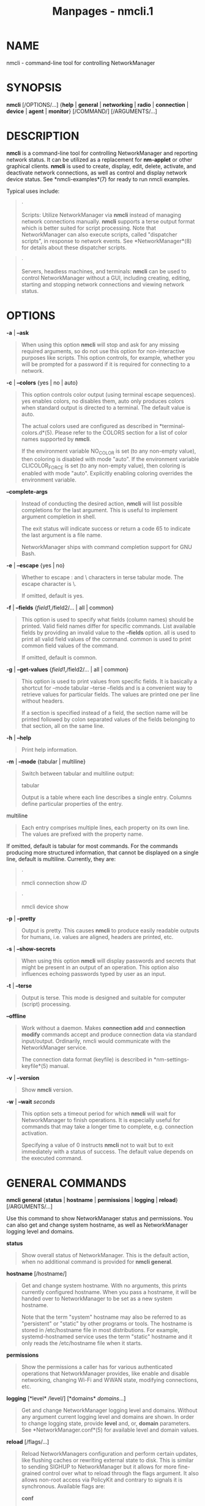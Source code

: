 #+TITLE: Manpages - nmcli.1
* NAME
nmcli - command-line tool for controlling NetworkManager

* SYNOPSIS
*nmcli* [/OPTIONS/...] {*help* | *general* | *networking* | *radio* |
*connection* | *device* | *agent* | *monitor*} [/COMMAND/]
[/ARGUMENTS/...]

* DESCRIPTION
*nmcli* is a command-line tool for controlling NetworkManager and
reporting network status. It can be utilized as a replacement for
*nm-applet* or other graphical clients. *nmcli* is used to create,
display, edit, delete, activate, and deactivate network connections, as
well as control and display network device status. See
*nmcli-examples*(7) for ready to run nmcli examples.

Typical uses include:

#+begin_quote
·

Scripts: Utilize NetworkManager via *nmcli* instead of managing network
connections manually. *nmcli* supports a terse output format which is
better suited for script processing. Note that NetworkManager can also
execute scripts, called "dispatcher scripts", in response to network
events. See *NetworkManager*(8) for details about these dispatcher
scripts.

#+end_quote

#+begin_quote
·

Servers, headless machines, and terminals: *nmcli* can be used to
control NetworkManager without a GUI, including creating, editing,
starting and stopping network connections and viewing network status.

#+end_quote

* OPTIONS
*-a* | *--ask*

#+begin_quote
When using this option *nmcli* will stop and ask for any missing
required arguments, so do not use this option for non-interactive
purposes like scripts. This option controls, for example, whether you
will be prompted for a password if it is required for connecting to a
network.

#+end_quote

*-c* | *--colors* {yes | no | auto}

#+begin_quote
This option controls color output (using terminal escape sequences). yes
enables colors, no disables them, auto only produces colors when
standard output is directed to a terminal. The default value is auto.

The actual colors used are configured as described in
*terminal-colors.d*(5). Please refer to the COLORS section for a list of
color names supported by *nmcli*.

If the environment variable NO_COLOR is set (to any non-empty value),
then coloring is disabled with mode "auto". If the environment variable
CLICOLOR_FORCE is set (to any non-empty value), then coloring is enabled
with mode "auto". Explicitly enabling coloring overrides the environment
variable.

#+end_quote

*--complete-args*

#+begin_quote
Instead of conducting the desired action, *nmcli* will list possible
completions for the last argument. This is useful to implement argument
completion in shell.

The exit status will indicate success or return a code 65 to indicate
the last argument is a file name.

NetworkManager ships with command completion support for GNU Bash.

#+end_quote

*-e* | *--escape* {yes | no}

#+begin_quote
Whether to escape : and \ characters in terse tabular mode. The escape
character is \.

If omitted, default is yes.

#+end_quote

*-f* | *--fields* {/field1/,/field2/... | all | common}

#+begin_quote
This option is used to specify what fields (column names) should be
printed. Valid field names differ for specific commands. List available
fields by providing an invalid value to the *--fields* option. all is
used to print all valid field values of the command. common is used to
print common field values of the command.

If omitted, default is common.

#+end_quote

*-g* | *--get-values* {/field1/,/field2/... | all | common}

#+begin_quote
This option is used to print values from specific fields. It is
basically a shortcut for --mode tabular --terse --fields and is a
convenient way to retrieve values for particular fields. The values are
printed one per line without headers.

If a section is specified instead of a field, the section name will be
printed followed by colon separated values of the fields belonging to
that section, all on the same line.

#+end_quote

*-h* | *--help*

#+begin_quote
Print help information.

#+end_quote

*-m* | *--mode* {tabular | multiline}

#+begin_quote
Switch between tabular and multiline output:

tabular

#+begin_quote
Output is a table where each line describes a single entry. Columns
define particular properties of the entry.

#+end_quote

multiline

#+begin_quote
Each entry comprises multiple lines, each property on its own line. The
values are prefixed with the property name.

#+end_quote

If omitted, default is tabular for most commands. For the commands
producing more structured information, that cannot be displayed on a
single line, default is multiline. Currently, they are:

#+begin_quote
·

nmcli connection show /ID/

#+end_quote

#+begin_quote
·

nmcli device show

#+end_quote

#+end_quote

*-p* | *--pretty*

#+begin_quote
Output is pretty. This causes *nmcli* to produce easily readable outputs
for humans, i.e. values are aligned, headers are printed, etc.

#+end_quote

*-s* | *--show-secrets*

#+begin_quote
When using this option *nmcli* will display passwords and secrets that
might be present in an output of an operation. This option also
influences echoing passwords typed by user as an input.

#+end_quote

*-t* | *--terse*

#+begin_quote
Output is terse. This mode is designed and suitable for computer
(script) processing.

#+end_quote

*--offline*

#+begin_quote
Work without a daemon. Makes *connection add* and *connection modify*
commands accept and produce connection data via standard input/output.
Ordinarily, nmcli would communicate with the NetworkManager service.

The connection data format (keyfile) is described in
*nm-settings-keyfile*(5) manual.

#+end_quote

*-v* | *--version*

#+begin_quote
Show *nmcli* version.

#+end_quote

*-w* | *--wait* /seconds/

#+begin_quote
This option sets a timeout period for which *nmcli* will wait for
NetworkManager to finish operations. It is especially useful for
commands that may take a longer time to complete, e.g. connection
activation.

Specifying a value of 0 instructs *nmcli* not to wait but to exit
immediately with a status of success. The default value depends on the
executed command.

#+end_quote

* GENERAL COMMANDS
*nmcli general* {*status* | *hostname* | *permissions* | *logging* |
*reload*} [/ARGUMENTS/...]

Use this command to show NetworkManager status and permissions. You can
also get and change system hostname, as well as NetworkManager logging
level and domains.

*status*

#+begin_quote
Show overall status of NetworkManager. This is the default action, when
no additional command is provided for *nmcli general*.

#+end_quote

*hostname* [/hostname/]

#+begin_quote
Get and change system hostname. With no arguments, this prints currently
configured hostname. When you pass a hostname, it will be handed over to
NetworkManager to be set as a new system hostname.

Note that the term "system" hostname may also be referred to as
"persistent" or "static" by other programs or tools. The hostname is
stored in /etc/hostname file in most distributions. For example,
systemd-hostnamed service uses the term "static" hostname and it only
reads the /etc/hostname file when it starts.

#+end_quote

*permissions*

#+begin_quote
Show the permissions a caller has for various authenticated operations
that NetworkManager provides, like enable and disable networking,
changing Wi-Fi and WWAN state, modifying connections, etc.

#+end_quote

*logging* [*level* /level/] [*domains* /domains/...]

#+begin_quote
Get and change NetworkManager logging level and domains. Without any
argument current logging level and domains are shown. In order to change
logging state, provide *level* and, or, *domain* parameters. See
*NetworkManager.conf*(5) for available level and domain values.

#+end_quote

*reload* [/flags/...]

#+begin_quote
Reload NetworkManagers configuration and perform certain updates, like
flushing caches or rewriting external state to disk. This is similar to
sending SIGHUP to NetworkManager but it allows for more fine-grained
control over what to reload through the flags argument. It also allows
non-root access via PolicyKit and contrary to signals it is synchronous.
Available flags are:

*conf*

#+begin_quote
Reload the NetworkManager.conf configuration from disk. Note that this
does not include connections, which can be reloaded through *nmcli
connection reload* instead.

#+end_quote

*dns-rc*

#+begin_quote
Update DNS configuration, which usually involves writing
/etc/resolv.conf anew. This is equivalent to sending the SIGUSR1 signal
to the NetworkManager process.

#+end_quote

*dns-full*

#+begin_quote
Restart the DNS plugin. This is for example useful when using dnsmasq
plugin, which uses additional configuration in
/etc/NetworkManager/dnsmasq.d. If you edit those files, you can restart
the DNS plugin. This action shortly interrupts name resolution.

#+end_quote

With no flags, everything that is supported is reloaded, which is
identical to sending a SIGHUP. See *NetworkManager*(8) for more details
about signals.

#+end_quote

* NETWORKING CONTROL COMMANDS
*nmcli networking* {*on* | *off* | *connectivity*} [/ARGUMENTS/...]

Query NetworkManager networking status, enable and disable networking.

*on*, *off*

#+begin_quote
Enable or disable networking control by NetworkManager. All interfaces
managed by NetworkManager are deactivated when networking is disabled.

#+end_quote

*connectivity* [check]

#+begin_quote
Get network connectivity state. The optional *check* argument tells
NetworkManager to re-check the connectivity, else the most recent known
connectivity state is displayed without re-checking.

Possible states are:

none

#+begin_quote
the host is not connected to any network.

#+end_quote

portal

#+begin_quote
the host is behind a captive portal and cannot reach the full Internet.

#+end_quote

limited

#+begin_quote
the host is connected to a network, but it has no access to the
Internet.

#+end_quote

full

#+begin_quote
the host is connected to a network and has full access to the Internet.

#+end_quote

unknown

#+begin_quote
the connectivity status cannot be found out.

#+end_quote

#+end_quote

* RADIO TRANSMISSION CONTROL COMMANDS
*nmcli radio* {*all* | *wifi* | *wwan*} [/ARGUMENTS/...]

Show radio switches status, or enable and disable the switches.

*wifi* [on | off]

#+begin_quote
Show or set status of Wi-Fi in NetworkManager. If no arguments are
supplied, Wi-Fi status is printed; *on* enables Wi-Fi; *off* disables
Wi-Fi.

#+end_quote

*wwan* [on | off]

#+begin_quote
Show or set status of WWAN (mobile broadband) in NetworkManager. If no
arguments are supplied, mobile broadband status is printed; *on* enables
mobile broadband, *off* disables it.

#+end_quote

*all* [on | off]

#+begin_quote
Show or set all previously mentioned radio switches at the same time.

#+end_quote

* ACTIVITY MONITOR
*nmcli monitor*

Observe NetworkManager activity. Watches for changes in connectivity
state, devices or connection profiles.

See also *nmcli connection monitor* and *nmcli device monitor* to watch
for changes in certain devices or connections.

* CONNECTION MANAGEMENT COMMANDS
*nmcli connection* {*show* | *up* | *down* | *modify* | *add* | *edit* |
*clone* | *delete* | *monitor* | *reload* | *load* | *import* | *export*
​| *migrate*} [/ARGUMENTS/...]

NetworkManager stores all network configuration as "connections", which
are collections of data (Layer2 details, IP addressing, etc.) that
describe how to create or connect to a network. A connection is "active"
when a device uses that connections configuration to create or connect
to a network. There may be multiple connections that apply to a device,
but only one of them can be active on that device at any given time. The
additional connections can be used to allow quick switching between
different networks and configurations.

Consider a machine which is usually connected to a DHCP-enabled network,
but sometimes connected to a testing network which uses static IP
addressing. Instead of manually reconfiguring eth0 each time the network
is changed, the settings can be saved as two connections which both
apply to eth0, one for DHCP (called default) and one with the static
addressing details (called testing). When connected to the DHCP-enabled
network the user would run *nmcli con up default* , and when connected
to the static network the user would run *nmcli con up testing*.

*show* [*--active*] [*--order* [+-]/category/:...]

#+begin_quote
List in-memory and on-disk connection profiles, some of which may also
be active if a device is using that connection profile. Without a
parameter, all profiles are listed. When *--active* option is specified,
only the active profiles are shown.

The *--order* option can be used to get custom ordering of connections.
The connections can be ordered by active status (active), name (name),
type (type) or D-Bus path (path). If connections are equal according to
a sort order category, an additional category can be specified. The
default sorting order is equivalent to --order active:name:path. + or no
prefix means sorting in ascending order (alphabetically or in
numbers), - means reverse (descending) order. The category names can be
abbreviated (e.g. --order -a:na).

#+end_quote

*show* [*--active*] [*id* | *uuid* | *path* | *apath*] /ID/...

#+begin_quote
Show details for specified connections. By default, both static
configuration and active connection data are displayed. When *--active*
option is specified, only the active profiles are taken into account.
Use global *--show-secrets* option to display secrets associated with
the profile.

*id*, *uuid*, *path* and *apath* keywords can be used if /ID/ is
ambiguous. Optional /ID/-specifying keywords are:

*id*

#+begin_quote
the /ID/ denotes a connection name.

#+end_quote

*uuid*

#+begin_quote
the /ID/ denotes a connection UUID.

#+end_quote

*path*

#+begin_quote
the /ID/ denotes a D-Bus static connection path in the format of
/org/freedesktop/NetworkManager/Settings//num/ or just /num/.

#+end_quote

*apath*

#+begin_quote
the /ID/ denotes a D-Bus active connection path in the format of
/org/freedesktop/NetworkManager/ActiveConnection//num/ or just /num/.

#+end_quote

It is possible to filter the output using the global *--fields* option.
Use the following values:

*profile*

#+begin_quote
only shows static profile configuration.

#+end_quote

*active*

#+begin_quote
only shows active connection data (when the profile is active).

#+end_quote

You can also specify particular fields. For static configuration, use
setting and property names as described in *nm-settings-nmcli*(5) manual
page. For active data use GENERAL, IP4, DHCP4, IP6, DHCP6, VPN.

When no command is given to the *nmcli connection*, the default action
is *nmcli connection show*.

#+end_quote

*up* [*id* | *uuid* | *path*] /ID/ [*ifname* /ifname/] [*ap* /BSSID/]
[*passwd-file* /file/]

#+begin_quote
Activate a connection. The connection is identified by its name, UUID or
D-Bus path. If /ID/ is ambiguous, a keyword *id*, *uuid* or *path* can
be used. When requiring a particular device to activate the connection
on, the *ifname* option with interface name should be given. If the /ID/
is not given an *ifname* is required, and NetworkManager will activate
the best available connection for the given *ifname*. In case of a VPN
connection, the *ifname* option specifies the device of the base
connection. The *ap* option specify what particular AP should be used in
case of a Wi-Fi connection.

If *--wait* option is not specified, the default timeout will be 90
seconds.

See *connection show* above for the description of the /ID/-specifying
keywords.

Available options are:

*ifname*

#+begin_quote
interface that will be used for activation.

#+end_quote

*ap*

#+begin_quote
BSSID of the AP which the command should connect to (for Wi-Fi
connections).

#+end_quote

*passwd-file*

#+begin_quote
some networks may require credentials during activation. You can give
these credentials using this option. Each line of the file should
contain one password in the form:

#+begin_quote
#+begin_example
setting_name.property_name:the password
#+end_example

#+end_quote

For example, for WPA Wi-Fi with PSK, the line would be

#+begin_quote
#+begin_example
802-11-wireless-security.psk:secret12345
#+end_example

#+end_quote

For 802.1X password, the line would be

#+begin_quote
#+begin_example
802-1x.password:my 1X password
#+end_example

#+end_quote

*nmcli* also accepts wifi-sec and wifi strings instead of
802-11-wireless-security. When NetworkManager requires a password and it
is not given, *nmcli* will ask for it when run with *--ask*. If *--ask*
was not passed, NetworkManager can ask another secret agent that may be
running (typically a GUI secret agent, such as nm-applet or
gnome-shell).

#+end_quote

#+end_quote

*down* [*id* | *uuid* | *path* | *apath*] /ID/...

#+begin_quote
Deactivate a connection from a device without preventing the device from
further auto-activation. Multiple connections can be passed to the
command.

Be aware that this command deactivates the specified active connection,
but the device on which the connection was active, is still ready to
connect and will perform auto-activation by looking for a suitable
connection that has the autoconnect flag set. Note that the deactivating
connection profile is internally blocked from autoconnecting again.
Hence it will not autoconnect until reboot or until the user performs an
action that unblocks autoconnect, like modifying the profile or
explicitly activating it.

In most cases you may want to use *device down* command instead.

The connection is identified by its name, UUID or D-Bus path. If /ID/ is
ambiguous, a keyword *id*, *uuid*, *path* or *apath* can be used.

See *connection show* above for the description of the /ID/-specifying
keywords.

If *--wait* option is not specified, the default timeout will be 10
seconds.

#+end_quote

*modify* [*--temporary*] [*id* | *uuid* | *path*] [/ID/] {/option/
/value/ | [+|-]/setting/./property/ /value/}...

#+begin_quote
Add, modify or remove properties in the connection profile.

To set the property just specify the property name followed by the
value. An empty value ("") resets the property value to the default.

See *nm-settings-nmcli*(5) for complete reference of setting and
property names, their descriptions and default values. The /setting/ and
/property/ can be abbreviated provided they are unique.

If you want to append an item or a flag to the existing value, use +
prefix for the property name or alias. If you want to remove items from
a container-type or flag property, use - prefix. For certain properties
you can also remove elements by specifying the zero-based index(es). The
+ and - modifiers only have a real effect for properties that support
them. These are for example multi-value (container) properties or flags
like ipv4.dns, ip4, ipv4.addresses, bond.options,
802-1x.phase1-auth-flags etc.

The connection is identified by its name, UUID or D-Bus path. If /ID/ is
ambiguous, a keyword *id*, *uuid* or *path* can be used. The /ID/ is not
used with the global *--offline* option.

When the global *--offline* is used, the command reads the connection
from the standard input and prints the modified connection to standard
output instead of making the the NetworkManager daemon act upon
specified connection.

#+end_quote

*modify* [*--temporary*] [*id* | *uuid* | *path*] /ID/ *remove*
/setting/

#+begin_quote
Removes a setting from the connection profile.

#+end_quote

*add* [*save* {yes | no}] {/option/ /value/ | [+|-]/setting/./property/
/value/}...

#+begin_quote
Create a new connection using specified properties.

You need to describe the newly created connections with the property and
value pairs. See *nm-settings-nmcli*(5) for the complete reference. The
syntax is the same as of the *nmcli connection modify* command.

To construct a meaningful connection you at the very least need to set
the *connection.type* property (or use the *type* alias) to one of known
NetworkManager connection types:

#+begin_quote
·

6lowpan

#+end_quote

#+begin_quote
·

802-11-olpc-mesh (alias olpc-mesh)

#+end_quote

#+begin_quote
·

802-11-wireless (alias wifi)

#+end_quote

#+begin_quote
·

802-3-ethernet (alias ethernet)

#+end_quote

#+begin_quote
·

adsl

#+end_quote

#+begin_quote
·

bluetooth

#+end_quote

#+begin_quote
·

bond

#+end_quote

#+begin_quote
·

bond-slave (deprecated for ethernet with controller)

#+end_quote

#+begin_quote
·

bridge

#+end_quote

#+begin_quote
·

bridge-slave (deprecated for ethernet with controller)

#+end_quote

#+begin_quote
·

cdma

#+end_quote

#+begin_quote
·

dummy

#+end_quote

#+begin_quote
·

generic

#+end_quote

#+begin_quote
·

gsm

#+end_quote

#+begin_quote
·

infiniband

#+end_quote

#+begin_quote
·

ip-tunnel

#+end_quote

#+begin_quote
·

macsec

#+end_quote

#+begin_quote
·

macvlan

#+end_quote

#+begin_quote
·

olpc-mesh

#+end_quote

#+begin_quote
·

ovs-bridge

#+end_quote

#+begin_quote
·

ovs-dpdk

#+end_quote

#+begin_quote
·

ovs-interface

#+end_quote

#+begin_quote
·

ovs-patch

#+end_quote

#+begin_quote
·

ovs-port

#+end_quote

#+begin_quote
·

pppoe

#+end_quote

#+begin_quote
·

team

#+end_quote

#+begin_quote
·

team-slave (deprecated for ethernet with controller)

#+end_quote

#+begin_quote
·

tun

#+end_quote

#+begin_quote
·

veth

#+end_quote

#+begin_quote
·

vlan

#+end_quote

#+begin_quote
·

vpn

#+end_quote

#+begin_quote
·

vrf

#+end_quote

#+begin_quote
·

vxlan

#+end_quote

#+begin_quote
·

wifi-p2p

#+end_quote

#+begin_quote
·

wimax

#+end_quote

#+begin_quote
·

wireguard

#+end_quote

#+begin_quote
·

wpan

#+end_quote

The most typical uses are described in the EXAMPLES section.

Aside from the properties and values two special options are accepted:

*save*

#+begin_quote
Controls whether the connection should be persistent, i.e.
NetworkManager should store it on disk (default: yes).

#+end_quote

*--*

#+begin_quote
If a single *--* argument is encountered it is ignored. This is for
compatibility with older versions on *nmcli*.

#+end_quote

When the global *--offline* is used, the command prints the resulting
connection to standard output instead of actually adding the connection
via the NetworkManager daemon.

#+end_quote

*edit* {[*id* | *uuid* | *path*] /ID/ | [*type* /type/] [*con-name*
/name/] }

#+begin_quote
Edit an existing connection or add a new one, using an interactive
editor.

The existing connection is identified by its name, UUID or D-Bus path.
If /ID/ is ambiguous, a keyword *id*, *uuid*, or *path* can be used. See
*connection show* above for the description of the /ID/-specifying
keywords. Not providing an /ID/ means that a new connection will be
added.

The interactive editor will guide you through the connection editing and
allow you to change connection parameters according to your needs by
means of a simple menu-driven interface. The editor indicates what
settings and properties can be modified and provides in-line help.

Available options:

*type*

#+begin_quote
type of the new connection; valid types are the same as for *connection
add* command.

#+end_quote

*con-name*

#+begin_quote
name for the new connection. It can be changed later in the editor.

#+end_quote

See also *nm-settings-nmcli*(5) for all NetworkManager settings and
property names, and their descriptions; and *nmcli-examples*(7) for
sample editor sessions.

#+end_quote

*clone* [*--temporary*] [*id* | *uuid* | *path*] /ID/ /new_name/

#+begin_quote
Clone a connection. The connection to be cloned is identified by its
name, UUID or D-Bus path. If /ID/ is ambiguous, a keyword *id*, *uuid*
or *path* can be used. See *connection show* above for the description
of the /ID/-specifying keywords. /new_name/ is the name of the new
cloned connection. The new connection will be the exact copy except the
connection.id (/new_name/) and connection.uuid (generated) properties.

The new connection profile will be saved as persistent unless
*--temporary* option is specified, in which case the new profile wont
exist after NetworkManager restart.

#+end_quote

*delete* [*id* | *uuid* | *path*] /ID/...

#+begin_quote
Delete a configured connection. The connection to be deleted is
identified by its name, UUID or D-Bus path. If /ID/ is ambiguous, a
keyword *id*, *uuid* or *path* can be used. See *connection show* above
for the description of the /ID/-specifying keywords.

If *--wait* option is not specified, the default timeout will be 10
seconds.

#+end_quote

*monitor* [*id* | *uuid* | *path*] /ID/...

#+begin_quote
Monitor connection profile activity. This command prints a line whenever
the specified connection changes. The connection to be monitored is
identified by its name, UUID or D-Bus path. If /ID/ is ambiguous, a
keyword *id*, *uuid* or *path* can be used. See *connection show* above
for the description of the /ID/-specifying keywords.

Monitors all connection profiles in case none is specified. The command
terminates when all monitored connections disappear. If you want to
monitor connection creation consider using the global monitor with
*nmcli monitor* command.

#+end_quote

*reload*

#+begin_quote
Reload all connection files from disk. NetworkManager does not monitor
changes to connection. So you need to use this command in order to tell
NetworkManager to re-read the connection profiles from disk when a
change was made to them.

#+end_quote

*load* /filename/...

#+begin_quote
Load/reload one or more connection files from disk. Use this after
manually editing a connection file to ensure that NetworkManager is
aware of its latest state.

#+end_quote

*import* [*--temporary*] *type* /type/ *file* /file/

#+begin_quote
Import an external/foreign configuration as a NetworkManager connection
profile. The type of the input file is specified by *type* option.

Only VPN configurations are supported at the moment. The configuration
is imported by NetworkManager VPN plugins. *type* values are the same as
for *vpn-type* option in *nmcli connection add*. VPN configurations are
imported by VPN plugins. Therefore the proper VPN plugin has to be
installed so that *nmcli* could import the data.

The imported connection profile will be saved as persistent unless
*--temporary* option is specified, in which case the new profile wont
exist after NetworkManager restart.

#+end_quote

*export* [*id* | *uuid* | *path*] /ID/ [/file/]

#+begin_quote
Export a connection.

Only VPN connections are supported at the moment. A proper VPN plugin
has to be installed so that *nmcli* could export a connection. If no
/file/ is provided, the VPN configuration data will be printed to
standard output.

#+end_quote

*migrate* [*--plugin* /plugin/...] [*id* | *uuid* | *path*] [/ID/...]

#+begin_quote
Migrate connection profiles to a different settings plugin, such as
keyfile (default) or ifcfg-rh.

The connection to be migrated is identified by its name, UUID or D-Bus
path. If /ID/ is ambiguous, a keyword *id*, *uuid* or *path* can be
used. See *connection show* above for the description of the
/ID/-specifying keywords.

If no connections are specified, the command acts on all available
connections. Therefore, with no arguments, the command migrates all
connection profiles to the keyfile plugin.

If *--wait* option is not specified, the default timeout will be 10
seconds.

#+end_quote

* DEVICE MANAGEMENT COMMANDS
*nmcli device* {*status* | *show* | *set* | *up* | *connect* | *reapply*
​| *modify* | *down* | *disconnect* | *delete* | *monitor* | *wifi* |
*lldp* | *checkpoint*} [/ARGUMENTS/...]

Show and manage network interfaces.

*status*

#+begin_quote
Print status of devices.

This is the default action if no command is specified to *nmcli device*.

#+end_quote

*show* [/ifname/]

#+begin_quote
Show detailed information about devices. Without an argument, all
devices are examined. To get information for a specific device, the
interface name has to be provided.

#+end_quote

*set* [ifname] /ifname/ [*autoconnect* {yes | no}] [*managed* {yes |
no}]

#+begin_quote
Set device properties.

#+end_quote

*up* /ifname/

#+begin_quote
Connect the device. NetworkManager will try to find a suitable
connection that will be activated. It will also consider connections
that are not set to auto connect.

If no compatible connection exists, a new profile with default settings
will be created and activated. This differentiates *nmcli connection up
ifname "$DEVICE"* from *nmcli device up "$DEVICE"*

If *--wait* option is not specified, the default timeout will be 90
seconds.

#+end_quote

*connect* /ifname/

#+begin_quote
Alias for command *up*. Before version 1.34.0 *up* was not supported.

#+end_quote

*reapply* /ifname/

#+begin_quote
Attempt to update device with changes to the currently active connection
made since it was last applied.

#+end_quote

*modify* /ifname/ {/option/ /value/ | [+|-]/setting/./property/
/value/}...

#+begin_quote
Modify the settings currently active on the device.

This command lets you do temporary changes to a configuration active on
a particular device. The changes are not preserved in the connection
profile.

See *nm-settings-nmcli*(5) for the list of available properties. Please
note that some properties cant be changed on an already connected
device.

#+end_quote

*down* /ifname/...

#+begin_quote
Disconnect a device and prevent the device from automatically activating
further connections without user/manual intervention. Note that
disconnecting software devices may mean that the devices will disappear.

If *--wait* option is not specified, the default timeout will be 10
seconds.

#+end_quote

*disconnect* /ifname/...

#+begin_quote
Alias for command *down*. Before version 1.34.0 *down* was not
supported.

#+end_quote

*delete* /ifname/...

#+begin_quote
Delete a device. The command removes the interface from the system. Note
that this only works for software devices like bonds, bridges, teams,
etc. Hardware devices (like Ethernet) cannot be deleted by the command.

If *--wait* option is not specified, the default timeout will be 10
seconds.

#+end_quote

*monitor* [/ifname/...]

#+begin_quote
Monitor device activity. This command prints a line whenever the
specified devices change state.

Monitors all devices in case no interface is specified. The monitor
terminates when all specified devices disappear. If you want to monitor
device addition consider using the global monitor with *nmcli monitor*
command.

#+end_quote

*wifi* [*list* [*--rescan* | *auto* | *no* | *yes*] [*ifname* /ifname/]
[*bssid* /BSSID/]]

#+begin_quote
List available Wi-Fi access points. The *ifname* and *bssid* options can
be used to list APs for a particular interface or with a specific BSSID,
respectively.

By default, *nmcli* ensures that the access point list is no older than
30 seconds and triggers a network scan if necessary. The *--rescan* can
be used to either force or disable the scan regardless of how fresh the
access point list is.

#+end_quote

*wifi* *connect* /(B)SSID/ [*password* /password/] [*wep-key-type* {key
​| phrase}] [*ifname* /ifname/] [*bssid* /BSSID/] [*name* /name/]
[*private* {yes | no}] [*hidden* {yes | no}]

#+begin_quote
Connect to a Wi-Fi network specified by SSID or BSSID. The command finds
a matching connection or creates one and then activates it on a device.
This is a command-line counterpart of clicking an SSID in a GUI client.
If a connection for the network already exists, it is possible to bring
up (activate) the existing profile as follows: *nmcli con up id */name/.
Note that only open, WEP and WPA-PSK networks are supported if no
previous connection exists. It is also assumed that IP configuration is
obtained via DHCP.

If *--wait* option is not specified, the default timeout will be 90
seconds.

Available options are:

*password*

#+begin_quote
password for secured networks (WEP or WPA).

#+end_quote

*wep-key-type*

#+begin_quote
type of WEP secret, either *key* for ASCII/HEX key or *phrase* for
passphrase.

#+end_quote

*ifname*

#+begin_quote
interface that will be used for activation.

#+end_quote

*bssid*

#+begin_quote
if specified, the created connection will be restricted just for the
BSSID.

#+end_quote

*name*

#+begin_quote
if specified, the connection will use the name (else NM creates a name
itself).

#+end_quote

*private*

#+begin_quote
if set to yes, the connection will only be visible to the user who
created it. Otherwise, the connection is system-wide, which is the
default.

#+end_quote

*hidden*

#+begin_quote
set to yes when connecting for the first time to an AP not broadcasting
its SSID. Otherwise, the SSID would not be found and the connection
attempt would fail.

#+end_quote

#+end_quote

*wifi* *hotspot* [*ifname* /ifname/] [*con-name* /name/] [*ssid* /SSID/]
[*band* {a | bg}] [*channel* /channel/] [*password* /password/]

#+begin_quote
Create a Wi-Fi hotspot. The command creates a hotspot connection profile
according to Wi-Fi device capabilities and activates it on the device.
The hotspot is secured with WPA if device/driver supports that,
otherwise WEP is used. Use *connection down* or *device down* to stop
the hotspot.

Parameters of the hotspot can be influenced by the optional parameters:

*ifname*

#+begin_quote
what Wi-Fi device is used.

#+end_quote

*con-name*

#+begin_quote
name of the created hotspot connection profile.

#+end_quote

*ssid*

#+begin_quote
SSID of the hotspot.

#+end_quote

*band*

#+begin_quote
Wi-Fi band to use.

#+end_quote

*channel*

#+begin_quote
Wi-Fi channel to use.

#+end_quote

*password*

#+begin_quote
password to use for the created hotspot. If not provided, *nmcli* will
generate a password. The password is either WPA pre-shared key or WEP
key.

Note that *--show-secrets* global option can be used to print the
hotspot password. It is useful especially when the password was
generated.

#+end_quote

#+end_quote

*wifi* *rescan* [*ifname* /ifname/] [*ssid* /SSID/...]

#+begin_quote
Request that NetworkManager immediately re-scan for available access
points. NetworkManager scans Wi-Fi networks periodically, but in some
cases it can be useful to start scanning manually (e.g. after resuming
the computer). By using *ssid*, it is possible to scan for a specific
SSID, which is useful for APs with hidden SSIDs. You can provide
multiple *ssid* parameters in order to scan more SSIDs.

This command does not show the APs, use *nmcli device wifi list* for
that.

#+end_quote

*wifi* *show-password* [*ifname* /ifname/]

#+begin_quote
Show the details of the active Wi-Fi networks, including the secrets.

#+end_quote

*lldp* [*list* [*ifname* /ifname/]]

#+begin_quote
Display information about neighboring devices learned through the Link
Layer Discovery Protocol (LLDP). The *ifname* option can be used to list
neighbors only for a given interface. The protocol must be enabled in
the connection settings.

#+end_quote

*checkpoint* [*--timeout* /seconds/] [/ifname/...] *--* /COMMAND/...

#+begin_quote
Runs the command with a configuration checkpoint taken and asks for a
confirmation when finished. When the confirmation is not given, the
checkpoint is automatically restored after timeout.

This allows doing disruptive configuration changes over remote
connections with an option of restoring the network configuration to a
known good state in case of an error.

If the a list of interface names is specified, the checkpoint is taken,
the checkpoint is takes only on the specified devices. Otherwise a
checkpoint is taken for all devices.

Currently the timeout defaults to 15 seconds. This may change in a
future version.

#+end_quote

* SECRET AGENT
*nmcli agent* {*secret* | *polkit* | *all*}

Run *nmcli* as a NetworkManager secret agent, or polkit agent.

*secret*

#+begin_quote
Register *nmcli* as a NetworkManager secret agent and listen for secret
requests. You usually do not need this command, because *nmcli* can
handle secrets when connecting to networks. However, you may find the
command useful when you use another tool for activating connections and
you do not have a secret agent available (like nm-applet).

#+end_quote

*polkit*

#+begin_quote
Register *nmcli* as a polkit agent for the user session and listen for
authorization requests. You do not usually need this command, because
*nmcli* can handle polkit actions related to NetworkManager operations
(when run with *--ask*). However, you may find the command useful when
you want to run a simple text based polkit agent and you do not have an
agent of a desktop environment. Note that running this command makes
*nmcli* handle all polkit requests, not only NetworkManager related
ones, because only one polkit agent can run for the session.

#+end_quote

*all*

#+begin_quote
Runs *nmcli* as both NetworkManager secret and a polkit agent.

#+end_quote

* COLORS
Implicit coloring can be disabled by an empty file
/etc/terminal-colors.d/nmcli.disable.

See *terminal-colors.d*(5) for more details about colorization
configuration. The logical color names supported by *nmcli* are:

*connection-activated*

#+begin_quote
A connection that is active.

#+end_quote

*connection-activating*

#+begin_quote
Connection that is being activated.

#+end_quote

*connection-disconnecting*

#+begin_quote
Connection that is being disconnected.

#+end_quote

*connection-external*

#+begin_quote
Connection representing configuration created externally to
NetworkManager.

#+end_quote

*connection-invisible*

#+begin_quote
Connection whose details is the user not permitted to see.

#+end_quote

*connection-deprecated*

#+begin_quote
Connection that uses deprecated settings. It might not be possible to
activate it.

#+end_quote

*connectivity-full*

#+begin_quote
Connectivity state when Internet is reachable.

#+end_quote

*connectivity-limited*

#+begin_quote
Connectivity state when only a local network reachable.

#+end_quote

*connectivity-none*

#+begin_quote
Connectivity state when the network is disconnected.

#+end_quote

*connectivity-portal*

#+begin_quote
Connectivity state when a captive portal hijacked the connection.

#+end_quote

*connectivity-unknown*

#+begin_quote
Connectivity state when a connectivity check didnt run.

#+end_quote

*device-activated*

#+begin_quote
Device that is connected.

#+end_quote

*device-activating*

#+begin_quote
Device that is being configured.

#+end_quote

*device-disconnected*

#+begin_quote
Device that is not connected.

#+end_quote

*device-external*

#+begin_quote
Device configured externally to NetworkManager.

#+end_quote

*device-firmware-missing*

#+begin_quote
Warning of a missing device firmware.

#+end_quote

*device-plugin-missing*

#+begin_quote
Warning of a missing device plugin.

#+end_quote

*device-unavailable*

#+begin_quote
Device that is not available for activation.

#+end_quote

*device-disabled*

#+begin_quote
Device is disabled by software or hardware kill switch.

#+end_quote

*manager-running*

#+begin_quote
Notice that the NetworkManager daemon is available.

#+end_quote

*manager-starting*

#+begin_quote
Notice that the NetworkManager daemon is being initially connected.

#+end_quote

*manager-stopped*

#+begin_quote
Notice that the NetworkManager daemon is not available.

#+end_quote

*permission-auth*

#+begin_quote
An action that requires user authentication to get permission.

#+end_quote

*permission-no*

#+begin_quote
An action that is not permitted.

#+end_quote

*permission-yes*

#+begin_quote
An action that is permitted.

#+end_quote

*prompt*

#+begin_quote
Prompt in interactive mode.

#+end_quote

*state-asleep*

#+begin_quote
Indication that NetworkManager in suspended state.

#+end_quote

*state-connected-global*

#+begin_quote
Indication that NetworkManager in connected to Internet.

#+end_quote

*state-connected-local*

#+begin_quote
Indication that NetworkManager in local network.

#+end_quote

*state-connected-site*

#+begin_quote
Indication that NetworkManager in connected to networks other than
Internet.

#+end_quote

*state-connecting*

#+begin_quote
Indication that NetworkManager is establishing a network connection.

#+end_quote

*state-disconnected*

#+begin_quote
Indication that NetworkManager is disconnected from a network.

#+end_quote

*state-disconnecting*

#+begin_quote
Indication that NetworkManager is being disconnected from a network.

#+end_quote

*wifi-signal-excellent*

#+begin_quote
Wi-Fi network with an excellent signal level.

#+end_quote

*wifi-signal-fair*

#+begin_quote
Wi-Fi network with a fair signal level.

#+end_quote

*wifi-signal-good*

#+begin_quote
Wi-Fi network with a good signal level.

#+end_quote

*wifi-signal-poor*

#+begin_quote
Wi-Fi network with a poor signal level.

#+end_quote

*wifi-signal-unknown*

#+begin_quote
Wi-Fi network that hasnt been actually seen (a hidden AP).

#+end_quote

*wifi-deprecated*

#+begin_quote
Wi-Fi network that might be impossible to connect to due to use of
deprecated functionality.

#+end_quote

*disabled*

#+begin_quote
A property that is turned off.

#+end_quote

*enabled*

#+begin_quote
A property that is turned on.

#+end_quote

* ENVIRONMENT VARIABLES
*nmcli*s behavior is affected by the following environment variables.

*LC_ALL*

#+begin_quote
If set to a non-empty string value, it overrides the values of all the
other internationalization variables.

#+end_quote

*LC_MESSAGES*

#+begin_quote
Determines the locale to be used for internationalized messages.

#+end_quote

*LANG*

#+begin_quote
Provides a default value for the internationalization variables that are
unset or null.

#+end_quote

*NO_COLOR*

#+begin_quote
Default to not producing colored and paged output. The *--colors*
option, if used, takes precedence.

#+end_quote

*PAGER*

#+begin_quote
Filter to pipe the output through if it doesnt fit on a screen. Can be a
file name of an executable or a shell command. Empty string to disable
the functionality.

Note that the pager command is expected to handle wide characters and
ANSI escape sequences for changing colors (unless theyre disabled).
*nmcli* sets up the environment variables *LESS* and *LESSCHARSET*
appropriately for the *less*(1) pager, other pagers may or may not need
extra configuration.

If unspecified, *pager*(1), *less*(1) and *more*(1) will be tried (in
that order).

#+end_quote

*TERM*

#+begin_quote
Terminal type. If dumb, *nmcli* will not use a pager or produce ANSI
escape sequences for coloring.

Terminal types other than dumb are assumed to support ASCII escape
sequences for setting the output color.

#+end_quote

* INTERNATIONALIZATION NOTES
Be aware that *nmcli* is localized and that is why the output depends on
your environment. This is important to realize especially when you parse
the output.

Call *nmcli* as *LC_ALL=C nmcli* to be sure the locale is set to C while
executing in a script.

*LC_ALL*, *LC_MESSAGES*, *LANG* variables specify the *LC_MESSAGES*
locale category (in that order), which determines the language that
*nmcli* uses for messages. The C locale is used if none of these
variables are set, and this locale uses English messages.

* EXIT STATUS
*nmcli* exits with status 0 if it succeeds, a value greater than 0 is
returned if an error occurs.

*0*

#+begin_quote
Success indicates the operation succeeded.

#+end_quote

*1*

#+begin_quote
Unknown or unspecified error.

#+end_quote

*2*

#+begin_quote
Invalid user input, wrong *nmcli* invocation.

#+end_quote

*3*

#+begin_quote
Timeout expired (see *--wait* option).

#+end_quote

*4*

#+begin_quote
Connection activation failed.

#+end_quote

*5*

#+begin_quote
Connection deactivation failed.

#+end_quote

*6*

#+begin_quote
Disconnecting device failed.

#+end_quote

*7*

#+begin_quote
Connection deletion failed.

#+end_quote

*8*

#+begin_quote
NetworkManager is not running.

#+end_quote

*10*

#+begin_quote
Connection, device, or access point does not exist.

#+end_quote

*65*

#+begin_quote
When used with *--complete-args* option, a file name is expected to
follow.

#+end_quote

* EXAMPLES
This section presents various examples of *nmcli* usage. If you want
even more, please refer to *nmcli-examples*(7) manual page.

*nmcli -t -f RUNNING general*

#+begin_quote
tells you whether NetworkManager is running or not.

#+end_quote

*nmcli -t -f STATE general*

#+begin_quote
shows the overall status of NetworkManager.

#+end_quote

*nmcli radio wifi off*

#+begin_quote
switches Wi-Fi off.

#+end_quote

*nmcli connection show*

#+begin_quote
lists all connections NetworkManager has.

#+end_quote

*nmcli -p -m multiline -f all con show*

#+begin_quote
shows all configured connections in multi-line mode.

#+end_quote

*nmcli connection show --active*

#+begin_quote
lists all currently active connections.

#+end_quote

*nmcli -f name,autoconnect c s*

#+begin_quote
shows all connection profile names and their auto-connect property.

#+end_quote

*nmcli -p connection show "My default em1"*

#+begin_quote
shows details for "My default em1" connection profile.

#+end_quote

*nmcli --show-secrets connection show "My Home Wi-Fi"*

#+begin_quote
shows details for "My Home Wi-Fi" connection profile with all passwords.
Without *--show-secrets* option, secrets would not be displayed.

#+end_quote

*nmcli -f active connection show "My default em1"*

#+begin_quote
shows details for "My default em1" active connection, like IP, DHCP
information, etc.

#+end_quote

*nmcli -f profile con s "My wired connection"*

#+begin_quote
shows static configuration details of the connection profile with "My
wired connection" name.

#+end_quote

*nmcli -p con up "My wired connection" ifname eth0*

#+begin_quote
activates the connection profile with name "My wired connection" on
interface eth0. The -p option makes *nmcli* show progress of the
activation.

#+end_quote

*nmcli con up 6b028a27-6dc9-4411-9886-e9ad1dd43761 ap 00:3A:98:7C:42:D3*

#+begin_quote
connects the Wi-Fi connection with UUID
6b028a27-6dc9-4411-9886-e9ad1dd43761 to the AP with BSSID
00:3A:98:7C:42:D3.

#+end_quote

*nmcli device status*

#+begin_quote
shows the status for all devices.

#+end_quote

*nmcli dev down em2*

#+begin_quote
disconnects a connection on interface em2 and marks the device as
unavailable for auto-connecting. As a result, no connection will
automatically be activated on the device until the devices autoconnect
is set to TRUE or the user manually activates a connection.

#+end_quote

*nmcli -f GENERAL,WIFI-PROPERTIES dev show wlan0*

#+begin_quote
shows details for wlan0 interface; only GENERAL and WIFI-PROPERTIES
sections will be shown.

#+end_quote

*nmcli -f CONNECTIONS device show wlp3s0*

#+begin_quote
shows all available connection profiles for your Wi-Fi interface wlp3s0.

#+end_quote

*nmcli dev wifi*

#+begin_quote
lists available Wi-Fi access points known to NetworkManager.

#+end_quote

*nmcli dev wifi con "Cafe Hotspot 1" password caffeine name "My cafe"*

#+begin_quote
creates a new connection named "My cafe" and then connects it to "Cafe
Hotspot 1" SSID using password "caffeine". This is mainly useful when
connecting to "Cafe Hotspot 1" for the first time. Next time, it is
better to use *nmcli con up id "My cafe"* so that the existing
connection profile can be used and no additional is created.

#+end_quote

*nmcli -s dev wifi hotspot con-name QuickHotspot*

#+begin_quote
creates a hotspot profile and connects it. Prints the hotspot password
the user should use to connect to the hotspot from other devices.

#+end_quote

*nmcli dev modify em1 ipv4.method shared*

#+begin_quote
starts IPv4 connection sharing using em1 device. The sharing will be
active until the device is disconnected.

#+end_quote

*nmcli dev modify em1 ipv6.address 2001:db8::a:bad:c0de*

#+begin_quote
temporarily adds an IP address to a device. The address will be removed
when the same connection is activated again.

#+end_quote

*nmcli connection add type ethernet autoconnect no ifname eth0*

#+begin_quote
non-interactively adds an Ethernet connection tied to eth0 interface
with automatic IP configuration (DHCP), and disables the connections
autoconnect flag.

#+end_quote

*nmcli c a ifname Maxipes-fik type vlan dev eth0 id 55*

#+begin_quote
non-interactively adds a VLAN connection with ID 55. The connection will
use eth0 and the VLAN interface will be named Maxipes-fik.

#+end_quote

*nmcli c a ifname eth0 type ethernet ipv4.method disabled ipv6.method
link-local*

#+begin_quote
non-interactively adds a connection that will use eth0 Ethernet
interface and only have an IPv6 link-local address configured.

#+end_quote

*nmcli connection edit ethernet-em1-2*

#+begin_quote
edits existing "ethernet-em1-2" connection in the interactive editor.

#+end_quote

*nmcli connection edit type ethernet con-name "yet another Ethernet
connection"*

#+begin_quote
adds a new Ethernet connection in the interactive editor.

#+end_quote

*nmcli con mod ethernet-2 connection.autoconnect no*

#+begin_quote
modifies autoconnect property in the connection setting of ethernet-2
connection.

#+end_quote

*nmcli con mod "Home Wi-Fi" wifi.mtu 1350*

#+begin_quote
modifies mtu property in the wifi setting of Home Wi-Fi connection.

#+end_quote

*nmcli con mod em1-1 ipv4.method manual ipv4.addr "192.168.1.23/24
192.168.1.1, 10.10.1.5/8, 10.0.0.11"*

#+begin_quote
sets manual addressing and the addresses in em1-1 profile.

#+end_quote

*nmcli con modify ABC +ipv4.dns 8.8.8.8*

#+begin_quote
appends a Google public DNS server to DNS servers in ABC profile.

#+end_quote

*nmcli con modify ABC -ipv4.addresses "192.168.100.25/24 192.168.1.1"*

#+begin_quote
removes the specified IP address from (static) profile ABC.

#+end_quote

*nmcli con import type openvpn file ~/Downloads/frootvpn.ovpn*

#+begin_quote
imports an OpenVPN configuration to NetworkManager.

#+end_quote

*nmcli con export corp-vpnc /home/joe/corpvpn.conf*

#+begin_quote
exports NetworkManager VPN profile corp-vpnc as standard Cisco (vpnc)
configuration.

#+end_quote

* NOTES
*nmcli* accepts abbreviations, as long as they are a unique prefix in
the set of possible options. As new options get added, these
abbreviations are not guaranteed to stay unique. For scripting and long
term compatibility it is therefore strongly advised to spell out the
full option names.

* BUGS
There are probably some bugs. If you find a bug, please report it to
your distribution or upstream at
https://gitlab.freedesktop.org/NetworkManager/NetworkManager.

* SEE ALSO
*nmcli-examples*(7), *nm-settings-nmcli*(5), *nm-online*(1),
*NetworkManager*(8), *NetworkManager.conf*(5), *nm-applet*(1),
*nm-connection-editor*(1), *terminal-colors.d*(5).
